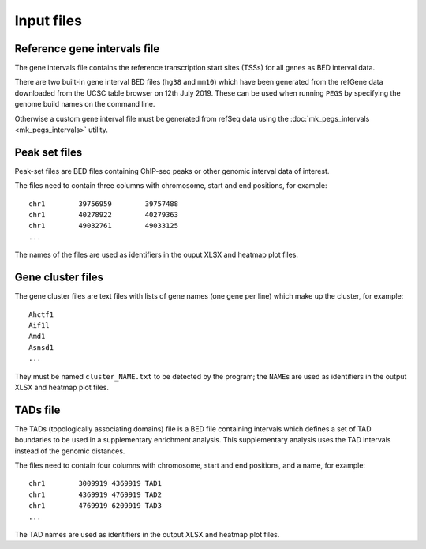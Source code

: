 ***********
Input files
***********

Reference gene intervals file
=============================

The gene intervals file contains the  reference transcription
start sites (TSSs) for all genes as BED interval data.

There are two built-in gene interval BED files (``hg38`` and
``mm10``) which have been generated from the refGene data
downloaded from the UCSC table browser on 12th July 2019.
These can be used when running ``PEGS`` by specifying the genome
build names on the command line.

Otherwise a custom gene interval file must be generated from refSeq
data using the :doc:`mk_pegs_intervals <mk_pegs_intervals>` utility.

Peak set files
==============

Peak-set files are BED files containing ChIP-seq peaks or other
genomic interval data of interest.

The files need to contain three columns with chromosome, start
and end positions, for example:

::

    chr1	39756959	39757488
    chr1	40278922	40279363
    chr1	49032761	49033125
    ...

The names of the files are used as identifiers in the ouput XLSX
and heatmap plot files.

Gene cluster files
==================

The gene cluster files are text files with lists of gene names (one gene
per line) which make up the cluster, for example:

::

    Ahctf1
    Aif1l
    Amd1
    Asnsd1
    ...

They must be named ``cluster_NAME.txt`` to be detected by the
program; the ``NAME``\s are used as identifiers in the output
XLSX and heatmap plot files.

TADs file
=========

The TADs (topologically associating domains) file is a BED file
containing intervals which defines a set of TAD boundaries to be
used in a supplementary enrichment analysis. This supplementary
analysis uses the TAD intervals instead of the genomic distances.

The files need to contain four columns with chromosome, start and
end positions, and a name, for example:

::

    chr1	3009919	4369919	TAD1
    chr1	4369919	4769919	TAD2
    chr1	4769919	6209919	TAD3
    ...

The TAD names are used as identifiers in the output XLSX and
heatmap plot files.
